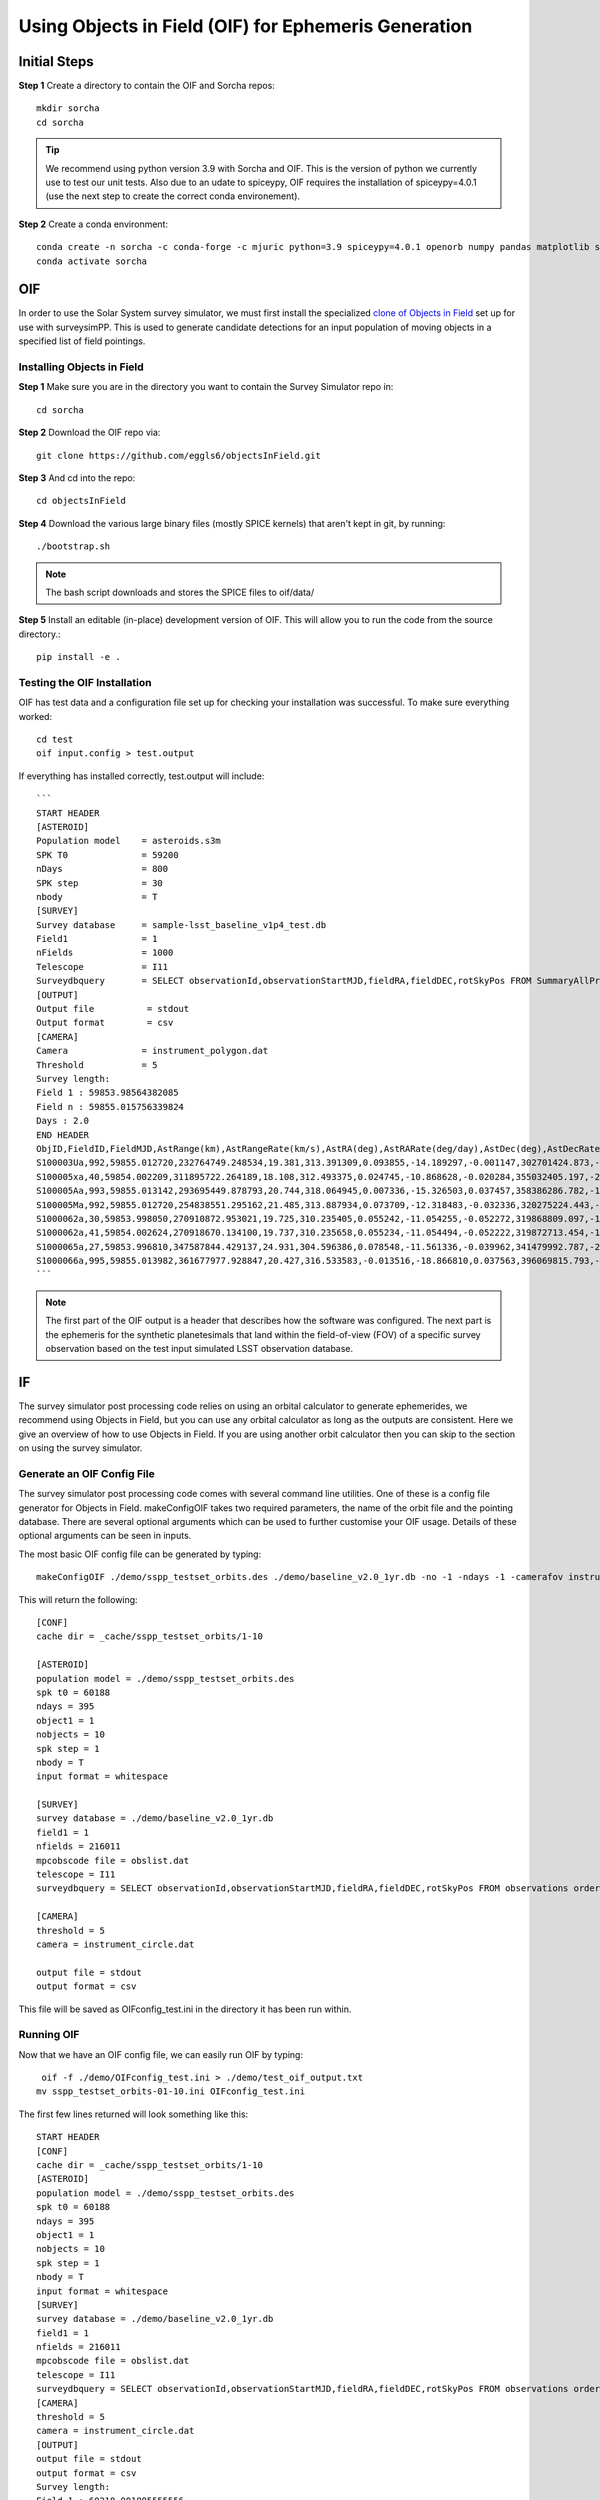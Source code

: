 Using Objects in Field (OIF) for Ephemeris Generation
=====================================================

Initial Steps
-----------------------
**Step 1** Create a directory to contain the OIF and Sorcha repos::

   mkdir sorcha
   cd sorcha

.. tip::
   We recommend using python version 3.9 with Sorcha and OIF. This is the version of python we currently use to test our unit tests. Also due to an udate to spiceypy, OIF requires the installation of spiceypy=4.0.1 (use the next step to create the correct conda environement).

**Step 2** Create a conda environment::

   conda create -n sorcha -c conda-forge -c mjuric python=3.9 spiceypy=4.0.1 openorb numpy pandas matplotlib spice-utils pip setuptools=66.0.0
   conda activate sorcha
   
OIF
-----------------------
In order to use the Solar System survey simulator, we must first install the specialized 
`clone of Objects in Field <https://github.com/eggls6/objectsInField>`_ set up for use with surveysimPP. 
This is used to generate candidate detections for an input population of 
moving objects in a specified list of field pointings.

Installing Objects in Field
~~~~~~~~~~~~~~~~~~~~~~~~~~~~~
**Step 1** Make sure you are in the directory you want to contain the Survey Simulator repo in::

   cd sorcha
   
**Step 2** Download the OIF repo via::
    
   git clone https://github.com/eggls6/objectsInField.git
   
**Step 3** And cd into the repo::

   cd objectsInField
   
**Step 4** Download the various large binary files (mostly SPICE kernels) that aren't kept in git, by running::

   ./bootstrap.sh
   
.. note::
   The bash script downloads and stores the SPICE files to oif/data/  

**Step 5** Install an editable (in-place) development version of OIF. This will allow you to run the code from the source directory.::

   pip install -e .

Testing the OIF Installation
~~~~~~~~~~~~~~~~~~~~~~~~~~~~~~~~
OIF has test data and a configuration file set up for checking your installation was successful. To  make sure everything worked::

   cd test
   oif input.config > test.output

If everything has installed correctly, test.output will include::
   
   ```
   START HEADER
   [ASTEROID]
   Population model    = asteroids.s3m
   SPK T0              = 59200
   nDays               = 800
   SPK step            = 30
   nbody               = T
   [SURVEY]
   Survey database     = sample-lsst_baseline_v1p4_test.db
   Field1              = 1
   nFields             = 1000
   Telescope           = I11
   Surveydbquery       = SELECT observationId,observationStartMJD,fieldRA,fieldDEC,rotSkyPos FROM SummaryAllProps order by observationStartMJD
   [OUTPUT]
   Output file          = stdout
   Output format        = csv
   [CAMERA]
   Camera              = instrument_polygon.dat
   Threshold           = 5
   Survey length:
   Field 1 : 59853.98564382085
   Field n : 59855.015756339824
   Days : 2.0
   END HEADER
   ObjID,FieldID,FieldMJD,AstRange(km),AstRangeRate(km/s),AstRA(deg),AstRARate(deg/day),AstDec(deg),AstDecRate(deg/day),Ast-Sun(J2000x)(km),Ast-Sun(J2000y)(km),Ast-Sun(J2000z)(km),Ast-Sun(J2000vx)(km/s),Ast-Sun(J2000vy)(km/s),Ast-Sun(J2000vz)(km/s),Obs-Sun(J2000x)(km),Obs-Sun(J2000y)(km),Obs-Sun(J2000z)(km),Obs-Sun(J2000vx)(km/s),Obs-Sun(J2000vy)(km/s),Obs-Sun(J2000vz)(km/s),Sun-Ast-Obs(deg),V,V(H=0)
   S100003Ua,992,59855.012720,232764749.248534,19.381,313.391309,0.093855,-14.189297,-0.001147,302701424.873,-141376977.611,-47258199.518,10.938,16.381,6.838,147675817.300,22607836.793,9798564.669,-5.071,27.085,11.641,22.025168,12.229,3.789
   S100005xa,40,59854.002209,311895722.264189,18.108,312.493375,0.024745,-10.868628,-0.020284,355032405.197,-205593003.122,-50029660.233,8.437,15.234,7.005,148124584.428,20259701.559,8780700.962,-4.542,27.134,11.674,17.656392,14.416,4.726
   S100005Aa,993,59855.013142,293695449.878793,20.744,318.064945,0.007336,-15.326503,0.037457,358386286.782,-166683879.872,-67830362.667,10.529,13.637,8.301,147675632.576,22608823.379,9798988.673,-5.072,27.086,11.641,17.493547,24.184,4.524
   S100005Ma,992,59855.012720,254838551.295162,21.485,313.887934,0.073709,-12.318483,-0.032336,320275224.443,-156825113.314,-44570113.955,11.907,14.784,5.431,147675817.300,22607836.793,9798564.669,-5.071,27.085,11.641,20.397744,24.442,4.072
   S1000062a,30,59853.998050,270910872.953021,19.725,310.235405,0.055242,-11.054255,-0.052272,319868809.097,-182725429.454,-43167528.027,9.881,14.682,5.085,148126215.412,20249952.751,8776505.940,-4.535,27.125,11.674,20.257467,19.559,4.269
   S1000062a,41,59854.002624,270918670.134100,19.737,310.235658,0.055234,-11.054494,-0.052222,319872713.454,-182719627.936,-43165518.813,9.881,14.682,5.085,148124421.707,20260673.486,8781119.116,-4.543,27.135,11.674,20.258390,19.559,4.269
   S1000065a,27,59853.996810,347587844.429137,24.931,304.596386,0.078548,-11.561336,-0.039962,341479992.787,-260072351.727,-60887212.973,13.465,10.548,3.929,148126701.218,20247046.556,8775255.097,-4.533,27.122,11.674,18.177937,18.802,5.082
   S1000066a,995,59855.013982,361677977.928847,20.427,316.533583,-0.013516,-18.866810,0.037563,396069815.793,-212830311.061,-107155733.445,8.957,12.503,7.633,147675264.406,22610789.339,9799833.539,-5.073,27.088,11.640,15.593138,20.721,5.221
   ```

.. note::
   The first part of the OIF output is a header that describes how the software was configured. The next part is the ephemeris for the synthetic planetesimals that land within the field-of-view (FOV) of a specific survey observation based on the test input simulated LSST observation database. 

IF
-----------
The survey simulator post processing code relies on using an orbital calculator to generate ephemerides,
we recommend using Objects in Field, but you can use any orbital calculator as long as the outputs are 
consistent. Here we give an overview of how to use Objects in Field. If you are using another orbit calculator
then you can skip to the section on using the survey simulator.


Generate an OIF Config File 
~~~~~~~~~~~~~~~~~~~~~~~~~~~~~~~
The survey simulator post processing code comes with several command line utilities. One of these is 
a config file generator for Objects in Field. makeConfigOIF takes two required parameters, the name of 
the orbit file and the pointing database. There are several optional arguments which can be used to further 
customise your OIF usage. Details of these optional arguments can be seen in inputs.


The most basic OIF config file can be generated by typing::

   makeConfigOIF ./demo/sspp_testset_orbits.des ./demo/baseline_v2.0_1yr.db -no -1 -ndays -1 -camerafov instrument_circle.dat -spkstep 1

This will return the following::

   [CONF]
   cache dir = _cache/sspp_testset_orbits/1-10
   
   [ASTEROID]
   population model = ./demo/sspp_testset_orbits.des
   spk t0 = 60188
   ndays = 395
   object1 = 1
   nobjects = 10
   spk step = 1
   nbody = T
   input format = whitespace
   
   [SURVEY]
   survey database = ./demo/baseline_v2.0_1yr.db
   field1 = 1
   nfields = 216011
   mpcobscode file = obslist.dat
   telescope = I11
   surveydbquery = SELECT observationId,observationStartMJD,fieldRA,fieldDEC,rotSkyPos FROM observations order by observationStartMJD
   
   [CAMERA]
   threshold = 5
   camera = instrument_circle.dat

   output file = stdout
   output format = csv
 
This file will be saved as OIFconfig_test.ini in the directory it has been run within. 

Running OIF
~~~~~~~~~~~~
Now that we have an OIF config file, we can easily run OIF by typing::

   oif -f ./demo/OIFconfig_test.ini > ./demo/test_oif_output.txt
  mv sspp_testset_orbits-01-10.ini OIFconfig_test.ini
   
The first few lines returned will look something like this::

   START HEADER
   [CONF]
   cache dir = _cache/sspp_testset_orbits/1-10
   [ASTEROID]
   population model = ./demo/sspp_testset_orbits.des
   spk t0 = 60188
   ndays = 395
   object1 = 1
   nobjects = 10
   spk step = 1
   nbody = T
   input format = whitespace
   [SURVEY]
   survey database = ./demo/baseline_v2.0_1yr.db
   field1 = 1
   nfields = 216011
   mpcobscode file = obslist.dat
   telescope = I11
   surveydbquery = SELECT observationId,observationStartMJD,fieldRA,fieldDEC,rotSkyPos FROM observations order by observationStartMJD
   [CAMERA]
   threshold = 5
   camera = instrument_circle.dat
   [OUTPUT]
   output file = stdout
   output format = csv
   Survey length:
   Field 1 : 60218.001805555556
   Field n : 60582.99947369435
   Days : 365.0
   END HEADER
   ObjID,FieldID,FieldMJD,AstRange(km),AstRangeRate(km/s),AstRA(deg),AstRARate(deg/day),AstDec(deg),AstDecRate(deg/day),Ast-Sun(J2000x)(km),Ast-Sun(J2000y)(km),Ast-Sun(J2000z)(km),Ast-Sun(J2000vx)(km/s),Ast-Sun(J2000vy)(km/s),Ast-Sun(J2000vz)(km/s),Obs-Sun(J2000x)(km),Obs-Sun(J2000y)(km),Obs-Sun(J2000z)(km),Obs-Sun(J2000vx)(km/s),Obs-Sun(J2000vy)(km/s),Obs-Sun(J2000vz)(km/s),Sun-Ast-Obs(deg),V,V(H=0)
   632,38059,60277.351867,983057302.988296,-27.914,143.141481,0.024483,8.677660,-0.022025,-718755527.053,707115399.940,202146766.832,-9.461,-9.435,-3.858,58803455.841,124187416.914,53827633.096,-28.129,10.565,4.677,8.010336,28.838,8.838
   632,46306,60289.319749,955259166.375772,-25.916,143.290960,-0.003491,8.469810,-0.012344,-728491905.519,697311952.040,198144183.848,-9.369,-9.524,-3.883,28969257.489,132531884.873,57445740.529,-30.037,5.053,2.290,7.422641,28.748,8.748
   632,46328,60289.330920,955234165.662179,-25.887,143.290920,-0.003562,8.469672,-0.012355,-728500949.842,697302758.025,198140435.373,-9.369,-9.524,-3.883,28940272.325,132536748.654,57447949.381,-30.022,5.025,2.287,7.421909,28.748,8.748
   632,48406,60292.334497,948632591.573514,-25.159,143.275797,-0.010595,8.436174,-0.009812,-730929572.603,694827991.907,197131809.209,-9.346,-9.547,-3.889,21194286.022,133717766.728,57960238.222,-30.274,3.559,1.661,7.219795,28.724,8.724
   632,48432,60292.346208,948607150.833510,-25.127,143.275672,-0.010647,8.436059,-0.009824,-730939030.057,694818331.543,197127873.378,-9.346,-9.547,-3.890,21163663.520,133721354.533,57961917.731,-30.254,3.533,1.659,7.218942,28.724,8.724
   632,49105,60293.342276,946459498.864074,-24.881,143.266024,-0.012946,8.426666,-0.008965,-731743091.175,693996357.947,196793023.849,-9.338,-9.554,-3.892,18580786.934,134029746.520,58095614.789,-30.327,3.053,1.450,7.147094,28.715,8.715
   632,50469,60295.348632,942200588.209358,-24.322,143.239649,-0.017554,8.410343,-0.007257,-733360678.321,692338765.443,196118002.537,-9.323,-9.569,-3.896,13361661.832,134524609.291,58310240.323,-30.416,2.061,1.028,6.995151,28.698,8.698


This generates the ephemerides for the objects we are looking for. This information will be used when running the SSPP.
Save this information as a file called 'test_oif_output.txt'.

.. warning::
   Only one instance of OIF can be run per output directory. Make sure to have different output pathways if you are running multiple instances on the same compute node. 


Using Relative File Paths
---------------------------------------------------------------

OIF assumes explicit file paths so ../this_directory will cause errors. It is best to give the full output and input paths for directories and input file/ouput file locations.


Objects in Field Configuration File
------------------------------------

.. tip::
   We recommend that **nbody** should be always be set to **True**. You can break up the task across multiple proccesses if you need an increase in speed.

.. _makeConfigOIF:

Using makeConfigOIF
---------------------
The first config file generator works alongside OIF. By typing in the command::

   makeConfigOIF --help

It returns the following::

  usage: makeConfigOIF [-h] [-no NO] [-ndays NDAYS] [-day1 DAY1] [-prefix PREFIX] [-camerafov CAMERAFOV] [-inputformat INPUTFORMAT] [-cache CACHE] [-mpcfile MPCFILE][-spkstep SPKSTEP] [-telescope TELESCOPE] o pointing

This gives an overview of the arguments accepted by makeCConfigOIF. The two arguments that are required to generate an OIF config file are the name of a file containing 
the orbits and the name of the pointing database being used. Each of the other parameters are optional, 
but we will describe them here:



+--------------------------+----------------------------------------------------------------------------------------------------+
| Argument                 | Description                                                                                        |
+==========================+====================================================================================================+
| o                        | Orbits file                                                                                        |
+--------------------------+----------------------------------------------------------------------------------------------------+
| pointing                 | pointing database                                                                                  |
+--------------------------+----------------------------------------------------------------------------------------------------+
| -no NO                   | Number of orbits per config file, -1 runs all the orbits in one config file. Default value = 300   | 
+--------------------------+----------------------------------------------------------------------------------------------------+
| -ndays NDAYS             | Number of days in survey to run, -1 runs entire survey. Default value = -1                         | 
+--------------------------+----------------------------------------------------------------------------------------------------+
| -day1 DAY1               | First day in survey to run. Default value = 1                                                      | 
+--------------------------+----------------------------------------------------------------------------------------------------+
| -prefix PREFIX           | Config file name prefix, Default value is an empty string                                          | 
+--------------------------+----------------------------------------------------------------------------------------------------+
| -camerafov CAMERAFOV     | Path and file name of the camera fov. Default value = instrument_polygon.dat                       | 
+--------------------------+----------------------------------------------------------------------------------------------------+
| -inputformat INPUTFORMAT | Input format (CSV or whitespace). Default value = whitespace                                       | 
+--------------------------+----------------------------------------------------------------------------------------------------+
| -cache CACHE             | Base cache directory name. Default value = _cache                                                  | 
+--------------------------+----------------------------------------------------------------------------------------------------+
| -mpcfile MPCFILE         | Name of the file containing the MPC observatory codes. Default value = obslist.dat                 | 
+--------------------------+----------------------------------------------------------------------------------------------------+
| -spkstep SPKSTEP         | Integration step in days. Default value = 30                                                       | 
+--------------------------+----------------------------------------------------------------------------------------------------+
| -telescope TELESCOPE     | Observatory MPC Code. Default value = I11 (Gemini South to be changed to Rubin Observatory)        |
+--------------------------+----------------------------------------------------------------------------------------------------+


The most basic way to use the OIF config file generator is to run::

  makeConfigOIF ./data/test/testorb.des ./data/test/baseline_10yrs_10klines.db

Where testorb.des is the orbit file and baseline_10yrs_10klines.db is the pointing database. This will generate 
a basic config file, filled mostly with default values. These values can be tweaked by running something like::

  makeConfigOIF ./data/test/testorb.des ./data/test/baseline_10yrs_10klines.db -ndays 10
  
Which will generate a config file with the number of days in the survey set to 10.


.. note::
   makeConfigOIF is designed to help generate multiple configuration files if the user wants to divide the compute task across several nodes/processors.

